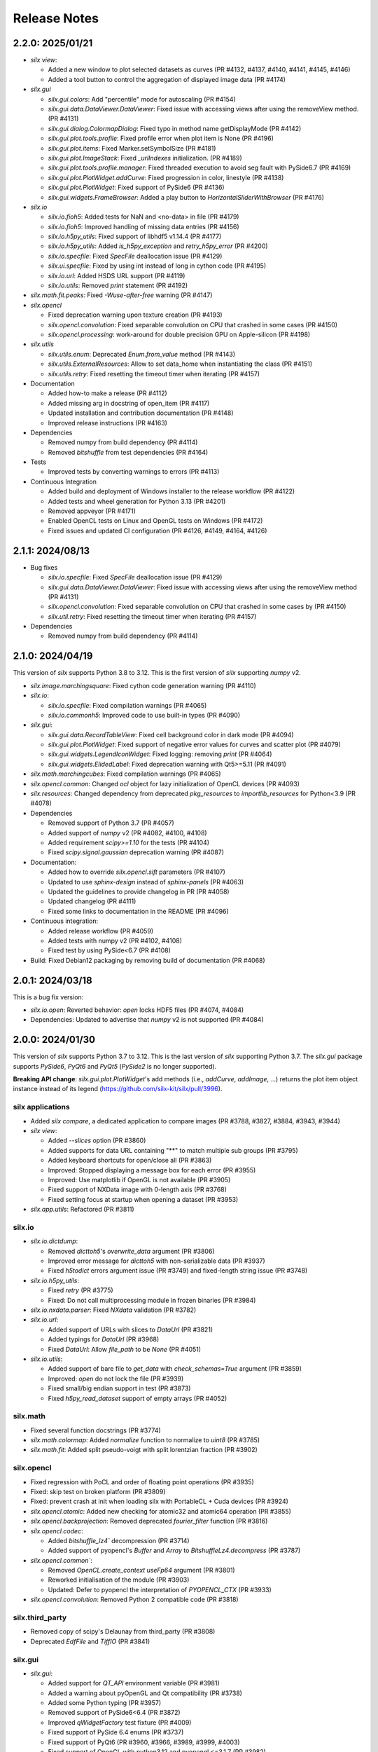 Release Notes
=============

2.2.0: 2025/01/21
-----------------

* `silx view`:

  * Added a new window to plot selected datasets as curves (PR #4132, #4137, #4140, #4141, #4145, #4146)
  * Added a tool button to control the aggregation of displayed image data (PR #4174)

* `silx.gui`

  * `silx.gui.colors`: Add "percentile" mode for autoscaling (PR #4154)
  * `silx.gui.data.DataViewer.DataViewer`: Fixed issue with accessing views after using the removeView method. (PR #4131)
  * `silx.gui.dialog.ColormapDialog`: Fixed typo in method name getDisplayMode (PR #4142)
  * `silx.gui.plot.tools.profile`: Fixed profile error when plot item is None (PR #4196)
  * `silx.gui.plot.items`: Fixed Marker.setSymbolSize (PR #4181)
  * `silx.gui.plot.ImageStack`: Fixed `_urlIndexes` initialization.  (PR #4189)
  * `silx.gui.plot.tools.profile.manager`: Fixed threaded execution to avoid seg fault with PySide6.7 (PR #4169)
  * `silx.gui.plot.PlotWidget.addCurve`: Fixed progression in color, linestyle (PR #4138)
  * `silx.gui.plot.PlotWidget`: Fixed support of PySide6 (PR #4136)
  * `silx.gui.widgets.FrameBrowser`: Added a play button to `HorizontalSliderWithBrowser` (PR #4176)

* `silx.io`

  * `silx.io.fioh5`: Added tests for NaN and <no-data> in file (PR #4179)
  * `silx.io.fioh5`: Improved handling of missing data entries (PR #4156)
  * `silx.io.h5py_utils`: Fixed support of libhdf5 v1.14.4 (PR #4177)
  * `silx.io.h5py_utils`: Added `is_h5py_exception` and `retry_h5py_error` (PR #4200)
  * `silx.io.specfile`: Fixed `SpecFile` deallocation issue (PR #4129)
  * `silx.ui.specfile`: Fixed by using int instead of long in cython code (PR #4195)
  * `silx.io.url`: Added HSDS URL support (PR #4119)
  * `silx.io.utils`: Removed `print` statement (PR #4192)

* `silx.math.fit.peaks`: Fixed `-Wuse-after-free` warning (PR #4147)

* `silx.opencl`

  * Fixed deprecation warning upon texture creation (PR #4193)
  * `silx.opencl.convolution`: Fixed separable convolution on CPU that crashed in some cases (PR #4150)
  * `silx.opencl.processing`: work-around for double precision GPU on Apple-silicon  (PR #4198)

* `silx.utils`

  * `silx.utils.enum`: Deprecated `Enum.from_value` method (PR #4143)
  * `silx.utils.ExternalResources`: Allow to set data_home when instantiating the class (PR #4151)
  * `silx.utils.retry`: Fixed resetting the timeout timer when iterating (PR #4157)

* Documentation

  * Added how-to make a release (PR #4112)
  * Added missing arg in docstring of open_item (PR #4117)
  * Updated installation and contribution documentation (PR #4148)
  * Improved release instructions (PR #4163)

* Dependencies

  * Removed numpy from build dependency (PR #4114)
  * Removed `bitshuffle` from test dependencies (PR #4164)

* Tests

  * Improved tests by converting warnings to errors (PR #4113)

* Continuous Integration

  * Added build and deployment of Windows installer to the release workflow (PR #4122)
  * Added tests and wheel generation for Python 3.13 (PR #4201)
  * Removed appveyor (PR #4171)
  * Enabled OpenCL tests on Linux and OpenGL tests on Windows (PR #4172)
  * Fixed issues and updated CI configuration (PR #4126, #4149, #4164, #4126)

2.1.1: 2024/08/13
-----------------

* Bug fixes

  * `silx.io.specfile`: Fixed `SpecFile` deallocation issue (PR #4129)
  * `silx.gui.data.DataViewer.DataViewer`: Fixed issue with accessing views after using the removeView method (PR #4131)
  * `silx.opencl.convolution`: Fixed separable convolution on CPU that crashed in some cases by (PR #4150)
  * `silx.util.retry`: Fixed resetting the timeout timer when iterating (PR #4157)

* Dependencies

  * Removed numpy from build dependency (PR #4114)

2.1.0: 2024/04/19
-----------------

This version of `silx` supports Python 3.8 to 3.12.
This is the first version of `silx` supporting `numpy` v2.

* `silx.image.marchingsquare`: Fixed cython code generation warning (PR #4110)
* `silx.io`:

  * `silx.io.specfile`: Fixed compilation warnings (PR #4065)
  * `silx.io.commonh5`: Improved code to use built-in types (PR #4090)

* `silx.gui`:

  * `silx.gui.data.RecordTableView`: Fixed cell background color in dark mode (PR #4094)
  * `silx.gui.plot.PlotWidget`: Fixed support of negative error values for curves and scatter plot (PR #4079)
  * `silx.gui.widgets.LegendIconWidget`: Fixed logging: removing `print` (PR #4064)
  * `silx.gui.widgets.ElidedLabel`: Fixed deprecation warning with Qt5>=5.11 (PR #4091)

* `silx.math.marchingcubes`: Fixed compilation warnings (PR #4065)
* `silx.opencl.common`: Changed `ocl` object for lazy initialization of OpenCL devices (PR #4093)
* `silx.resources`: Changed dependency from deprecated `pkg_resources` to `importlib_resources` for Python<3.9 (PR #4078)

* Dependencies

  * Removed support of Python 3.7 (PR #4057)
  * Added support of `numpy` v2 (PR #4082, #4100, #4108)
  * Added requirement `scipy>=1.10` for the tests (PR #4104)
  * Fixed `scipy.signal.gaussian` deprecation warning (PR #4087)

* Documentation:

  * Added how to override `silx.opencl.sift` parameters (PR #4107)
  * Updated to use `sphinx-design` instead of `sphinx-panels` (PR #4063)
  * Updated the guidelines to provide changelog in PR (PR #4058)
  * Updated changelog (PR #4111)
  * Fixed some links to documentation in the README (PR #4096)

* Continuous integration:

  * Added release workflow (PR #4059)
  * Added tests with numpy v2 (PR #4102, #4108)
  * Fixed test by using PySide<6.7 (PR #4108)

* Build: Fixed Debian12 packaging by removing build of documentation (PR #4068)

2.0.1: 2024/03/18
-----------------

This is a bug fix version:

* `silx.io.open`: Reverted behavior: `open` locks HDF5 files (PR #4074, #4084)
* Dependencies: Updated to advertise that `numpy` v2 is not supported (PR #4084)

2.0.0: 2024/01/30
-----------------

This version of `silx` supports Python 3.7 to 3.12.
This is the last version of `silx` supporting Python 3.7.
The `silx.gui` package supports `PySide6`, `PyQt6` and `PyQt5` (`PySide2` is no longer supported).

**Breaking API change**: `silx.gui.plot.PlotWidget`'s add methods (i.e., `addCurve`, `addImage`, ...) returns the plot item object instance instead of its legend (https://github.com/silx-kit/silx/pull/3996).

silx applications
.................

* Added `silx compare`, a dedicated application to compare images (PR #3788, #3827, #3884, #3943, #3944)
* `silx view`:

  * Added `--slices` option (PR #3860)
  * Added supports for data URL containing "**" to match multiple sub groups (PR #3795)
  * Added keyboard shortcuts for open/close all (PR #3863)
  * Improved: Stopped displaying a message box for each error (PR #3955)
  * Improved: Use matplotlib if OpenGL is not available (PR #3905)
  * Fixed support of NXData image with 0-length axis (PR #3768)
  * Fixed setting focus at startup when opening a dataset (PR #3953)

* `silx.app.utils`: Refactored (PR #3811)

silx.io
.......

* `silx.io.dictdump`:

  * Removed `dicttoh5`'s `overwrite_data` argument (PR #3806)
  * Improved error message for `dicttoh5` with non-serializable data (PR #3937)
  * Fixed `h5todict` errors argument issue (PR #3749) and fixed-length string issue (PR #3748)

* `silx.io.h5py_utils`:

  * Fixed `retry` (PR #3775)
  * Fixed: Do not call multiprocessing module in frozen binaries (PR #3984)

* `silx.io.nxdata.parser`: Fixed `NXdata` validation (PR #3782)

* `silx.io.url`:

  * Added support of URLs with slices to `DataUrl` (PR #3821)
  * Added typings for `DataUrl` (PR #3968)
  * Fixed `DataUrl`: Allow `file_path` to be `None` (PR #4051)

* `silx.io.utils`:

  * Added support of bare file to `get_data` with `check_schemas=True` argument (PR #3859)
  * Improved: `open` do not lock the file (PR #3939)
  * Fixed small/big endian support in test (PR #3873)
  * Fixed `h5py_read_dataset` support of empty arrays (PR #4052)

silx.math
.........

* Fixed several function docstrings (PR #3774)
* `silx.math.colormap`: Added `normalize` function to normalize to `uint8` (PR #3785)
* `silx.math.fit`: Added split pseudo-voigt with split lorentzian fraction (PR #3902)

silx.opencl
...........

* Fixed regression with PoCL and order of floating point operations (PR #3935)
* Fixed: skip test on broken platform (PR #3809)
* Fixed: prevent crash at init when loading silx with PortableCL + Cuda devices (PR #3924)
* `silx.opencl.atomic`: Added new checking for atomic32 and atomic64 operation (PR #3855)
* `silx.opencl.backprojection`: Removed deprecated `fourier_filter` function (PR #3816)
* `silx.opencl.codec`:

  * Added `bitshuffle_lz4`` decompression (PR #3714)
  * Added support of pyopencl's `Buffer` and `Array` to `BitshuffleLz4.decompress` (PR #3787)

* `silx.opencl.common``:

  * Removed `OpenCL.create_context` `useFp64` argument (PR #3801)
  * Reworked initialisation of the module (PR #3903)
  * Updated: Defer to pyopencl the interpretation of `PYOPENCL_CTX` (PR #3933)

* `silx.opencl.convolution`: Removed Python 2 compatible code (PR #3818)

silx.third_party
................

* Removed copy of scipy's Delaunay from third_party (PR #3808)
* Deprecated `EdfFile` and `TiffIO` (PR #3841)

silx.gui
........

* `silx.gui`:

  * Added support for `QT_API` environment variable (PR #3981)
  * Added a warning about pyOpenGL and Qt compatibility (PR #3738)
  * Added some Python typing (PR #3957)
  * Removed support of  PySide6<6.4 (PR #3872)
  * Improved `qWidgetFactory` test fixture (PR #4009)
  * Fixed support of PySide 6.4 enums (PR #3737)
  * Fixed support of PyQt6 (PR #3960, #3966, #3989, #3999, #4003)
  * Fixed support of OpenGL with python3.12 and pyopengl <=3.1.7 (PR #3982)
  * Fixed OpenGL version parsing (PR #3733)

* `silx.gui.colors`:

  * Added indexed color names support to `rgba` (PR #3836, #3861)
  * Added typing (PR #3974)
  * `silx.gui.colors.rgba`: Changed from `AssertionError` to `ValueError` (PR #3864)
  * Improved: `Colormap.setVRange` raises an exception if the range is not finite (PR #3794)

* `silx.gui.constants`: Added: expose URI used to drag and drop `DataUrl` (PR #3796)

* `silx.gui.data`:

  * Fixed issue with hdf5 attributes string formatting (PR #3790)
  * `silx.gui.data.DataView`: Removed patch for pymca <v5.3.0 support (PR #3800)
  * `silx.gui.data.HDF5TableView`: Fixed virtual and external dataset information (PR #3717)
  * `silx.gui.data.RecordTableView`: Fixed issue with datasets with many rows failing to load due to incorrect variable type (PR #3926)

* `silx.gui.dialog`:

  * `silx.gui.dialog.ColormapDialog`:

    * Added `DisplayMode` to API by renaming `_DataInPlotMode` (PR #3964)
    * Fixed layout (PR #3792)
    * Fixed state when updating `Item` (PR #3833)
    * Fixed robustness of tools with item inheriting from `ImageBase` (PR #3858)

* `silx.gui.hdf5`:

  * Added `NXnote` to the list of describable classes (PR #3832)
  * Added tests for `H5Node` soft link to an external link issue (PR #3220)

* `silx.gui.qt`:

  * Updated PySide6 `loadUi` function (PR #3783)
  * Fixed Python>3.9 support (PR #3779)

* `silx.gui.plot`:

  * `silx.gui.plot.actions`: Added typings for `PlotAction` (PR #3941)
  * `silx.gui.plot.items`:

    * Added `Marker` item font configuration (PR #3956)
    * Added background color for markers and removed automatic background color (PR #4012)
    * Added `get|setLineGapColor` methods to `Curve` and `Histogram` (PR #3973)
    * Renamed `Shape.get|setLineBgColor` to `get|setLineGapColor` (PR #4001)
    * Deprecated `Curve` and `Image` sequence-like access (PR #3803)
    * Improved handling of data ndim and shape for image items (PR #3976)
    * Fixed: Removed `ImageDataAggregated` all-NaN warning (PR #3786)
    * Fixed `Shape` display with dashes and a background color (PR #3906)
    * `silx.gui.plot.items.roi`:

      * Added `RegionOfInterest`'s `getText` and `setText` methods (PR #3847)
      * Added `populateContextMenu` method to ROIs (PR #3891)
      * Added `ArcROI.getPositionRole` method (PR #3894)
      * Added ROIs base classes to documentation (PR #3839)
      * Removed deprecated methods `RegionOfInterest.get|setLabel` (PR #3810)
      * Improved `ArcROI``: Hide the handler instead of hidding the symbol (PR #3887)
      * Improved: highlighted RegionOfInterest takes priority for interactions (PR #3975)
      * Fixed ROI initialisation with parent (PR #4053)

  * `silx.gui.plot.ColorBar`: Fixed division by zero issue (PR #4013)
  * `silx.gui.plot.CompareImages`:

    * Added profile to compare image (PR #3845)
    * Improved consistency of autoscale (PR #3823)
    * Fixed the A-B visualization mode (PR #3856)

  * `silx.gui.plot.ImageStack`:

    * Added URL removal feature if the list is editable (PR #3913)
    * Fixed `ImageStack` handling of visible state (PR #3834)
    * Fixed issue (PR #4050)

  * `silx.gui.plot.ImageView`: Fixed histogram visibility (PR #3742)
  * `silx.gui.plot.PlotWidget`:

    * Breaking changes:

      * Changed `add*` methods return value to return the item instead of its legend (PR #3996)
      * Refactored management of items (PR #3986, #3988)

    * Added `margins` argument to `PlotWidget.setLimits` (PR #3828)
    * Added `Plotwidget.get|setDefaultColors` and updated default colors behavior (PR #3835)
    * Added `PlotWidget.sigBackendChanged` (PR #3890)
    * Added per-axis zoom (PR #3842, #3843)
    * Added support for 'other' kind of plot items (PR #3908)
    * Added support of matplotlib tight layout as an experimental feature (PR #3865)
    * Added support of line style defined as `(offset, (dash pattern))` (PR #4020)
    * Added support for indexed color names support (PR #3836)
    * Added sample script to check and compare backend features (PR #4031)
    * Changed curve default colors to matchthe one from matplotlib >=2.0 (PR #3853)
    * Changed curve highlighting to use by default a linewidth of 2 (PR #3854)
    * Changed plot axes tick labels behavior to use offsets (PR #4007)
    * Changed: use the default font from mpl (PR #4025)
    * Changed font management (PR #4047)
    * Improved rendering for OpenGL backend (PR #4002, #4015, #4023, #4034, #4038)
    * Fixed documentation (PR #3773)
    * Fixed mouse cursor update (PR #3904)
    * Fixed: do not reset zoom when changing axes scales (PR #3862, #3869)
    * Fixed: use `PlotWidget.get|setActiveScatter` instead of private method (PR #3987)
    * Fixed tick display of time series (PR #4000)
    * Fixed matplotlib marker without background (PR #4028)

  * `silx.gui.plot.PlotWindow`: Fixed display of zoom in/out actions (PR #3837)
  * `silx.gui.plot.RulerToolButton`: Added interactive plot measurement tool (PR #3959, #4005)
  * `silx.gui.plot.StackView`: Removed `setColormap` `autoscale` argument (PR #3805)

  * `silx.gui.plot.tools`:

    * `silx.gui.plot.tools.PositionInfo`: Fixed support of dark theme (PR #3965)
    * `silx.gui.plot.tools.profile`: Fixed concurrency issue with RGB profiles (PR #3846)
    * `silx.gui.plot.tools.roi.RegionOfInterestManager`:

      * Changed interaction mode for ROI creation (PR #3978)
      * Fixed display glitch (PR #3954)

* `silx.gui.plot3d`:

  * Updated font management (PR #4047)
  * Fixed deprecation warning (PR #4046)
  * `silx.gui.plot3d.ParamTreeView`:

    * Added typing and code cleanup (PR #3972)
    * Fixed Qt6 support (PR #3971)

* `silx.gui.utils.image`: Added support of `QImage.Format_Grayscale8` to `convertQImageToArray` (PR #3958)

* `silx.gui.widgets`:

  * `silx.gui.widgets.FloatEdit`:

    * Added `widgetResizable` feature (PR #4006)
    * Added typing and code cleanup (PR #3972)

  * `silx.gui.widgets.StackedProgressBar`: Added widget displaying more complex information progress information (PR #4008)
  * `silx.gui.plot.widgets.UrlList`: Added `UrlList` widget (PR #3913)
  * `silx.gui.widget.UrlSelectionTable`:

    * Improved look&feel and enabled drag&drop from `silx view` (PR #3797)
    * Updated: Split the URL column in 3 columns (PR #3822)
    * Fixed exception with interaction, renamed `get|setSelection` to `get|setUrlSelection` (PR #3791)

  * `silx.gui.widgets.WaiterOverlay`: Added a widget to display processing wheel on top of another widget (PR #3876)

* `silx.utils`:

  * `silx.utils.launcher`: Improved error message (PR #3793)
  * `silx.utils.retry`: Fixed: Lazy-loading of multiprocessing module (PR #3979)

Miscellaneous
.............

* Dependencies:

  * Removed support of Python 3.6 (PR #3712), `PySide2` (PR #3784) and `fabio` <0.9 (PR #3829)
  * Replaced `setuptools`'s `pkg_resources` with `packaging` as runtime dependency (PR #3910)
  * Fixed support of `pint` >= 0.20 (PR #3725), `cython` (PR #3770, #4033) and `PyInstaller` v6 (PR #4041)
  * Fixed deprecation warnings from `numpy`, `scipy`, `matplotlib` and `h5py` (PR #3741, #3777, #4045, #3980)

* Clean-up:

  * Removed features deprecated since <1.0.0 (PR #3798, #3799, #3802, #3804)
  * Removed remaining Python2 support (PR #3815, #3840, #3952)
  * Removed unused imports (PR #3814)
  * Replaced `OrderedDict` by `dict` (PR #3830)
  * Updated: Using `black` to format the code (PR #3991)
  * Fixed typo: 4 `"` quotes instead of 3. (PR #3838)

* Build:

  * Removed `setup.py` commands and options (PR #3831)
  * Removed constraint on `setuptools` version (PR #3909)
  * Updated build dependencies (PR #4035)
  * Fixed Windows fat binary filename and links (PR #4048)
  * Bump to 2.0.dev (PR #4014)

* Debian packaging:

  * Removed Debian 10 and 11 packaging (PR #4017)
  * Added Debian 12 packaging (PR #3812)
  * Added `pytest-mock` to Debian build dependencies (PR #3740)
  * Updated `build-deb.sh` (PR #4022, #3772) and `rules` (PR #3732)

* Updated documentation (PR #3765, #3899, #3970, #3994, #4037, #4036, #4039, #4042, #4055)
* Updated continuous integration (PR #3727, #3967, #3983)
* Fixed tests (PR #3722, #3723, #4043, #4044)

1.1.2: 2022/12/16
-----------------

This is a bug fix version:

* `silx.gui`:

  * Fixed support of `PySide` 6.4 enums (PR #3737, #3738)
  * Fixed OpenGL version parsing (PR #3733, #3738)

  * `silx.gui.plot`:

    * Fixed issue when `PlotWidget` has a size of 0 (PR #3736, #3738)
    * Fixed reset of interaction when closing mask tool (PR #3735, #3738)

* Miscellaneous: Updated Debian packaging (PR #3732, #3738)

1.1.1: 2022/11/30
-----------------

This is a bug fix version:

* Fixed support of `pint` >= 0.20 (PR #3725, #3728)
* Fixed continuous integration (PR #3727, #3728)
* Updated changelog (PR #3729)

1.1.0: 2022/10/27
-----------------

This is the last version of `silx` supporting Python 3.6 and `PySide2`.
Next version will require Python >= 3.7

This is the first version of `silx` supporting `PyQt6` (for `Qt6`).
Please note that `PyQt6` >= v6.3.0 is required.

* `silx view`:

  * Improved wildcard support in filename and data path (PR #3663)
  * Enabled plot grid by default for curve plots (PR #3667)
  * Fixed refresh for content opened as `file.h5::/path` (PR #3665)

* `silx.gui`:

  * Added support of `PyQt6` >= 6.3.0 (PR #3655)
  * Fixed `matplotlib`>=3.6.0 and `PySide6` support (PR #3639)
  * Fixed `PySide6` >=6.2.2 support (PR #3581)
  * Fixed Python 3.10 with `PyQt5` support (PR #3591)
  * Fixed crashes on exit when deriving `QApplication` (PR #3588)
  * Deprecated `PySide2` support (PR #3648)
  * Fixed: raise exception early when using a version of `PyQt5` incompatible with Python 3.10 (PR #3694)

  * `silx.gui.data`:

    * Updated: Do not keep aspect ratio in `NXdata` image views when axes `@units` are different (PR #3660)
    * `silx.gui.data.ArrayTableWidget`: Updated to edit without clearing previous data (PR #3686)
    * `silx.gui.data.DataViewer`: Added `selectionChanged` signal (PR #3646)
    * `silx.gui.data.Hdf5TableView`: Fixed for virtual datasets in the same file (PR #3572)

  * `silx.gui.dialog.ColormapDialog`: Updated layout and presentation of the features (PR #3671, #3609)

  * `silx.gui.hdf5`: Fixed issue with unsupported hdf5 entity (e.g. datatype) (PR #3643)

  * `silx.gui.plot`:

    * `silx.gui.plot.items`:

      * Added `BandROI` item (PR #3680, #3702, #3707)
      * Updated to take errorbars into account for item bounds (PR #3647)
      * Fixed `ArcROI` display (PR #3617)
      * Fixed error logs for scatter triangle visualisation with aligned points (PR #3644)

    * `silx.gui.plot.MaskToolsWidget`: Changed mask load/save default directory (PR #3704)

    * `silx.gui.plot.PlotWidget`:

      * Fixed time axis with values outside of supported range ]0, 10000[ years (PR 3597)
      * Fixed matplotlib backend replot failure under specific conditions (PR #3590)

      * `silx.gui.PlotWidget`'s OpenGL backend:

        * Added support of LaTex-like math syntax to text display (PR #3600)
        * Updated text label background to be less transparent (PR #3593)
        * Fixed dashed curve rendering (PR #3596)
        * Fixed image rendering of arcsinh colormap for uint8 and uint16 data (PR #3604)
        * Fixed rendering on some GPU (PR #3695)
        * Fixed empty text support (PR #3701)
	* Fixed: Avoid rendering when OpenGL version/extension check fails (PR #3707)

    * `silx.gui.plot.PlotWindow`: Fixed management of DockWidgets when showing/hiding the `PlotWindow` (PR #3631)
    * `silx.gui.plot.PositionInfo`: Improved picking (PR #3640)
    * `silx.gui.plot.StackView`: Updated toolbar implementation (PR #3697)

    * `silx.gui.plot.stats`: Fixed warnings when all data is outside the selected stats region (PR #3659)
    * `silx.gui.plot.tools`:

      * Added snapping to profile curve (PR #3640)
      * Fixed handling of `disconnect` exception (PR #3692)
      * Fixed label formatting for 2D profile tool (PR #3698)
      * Fixed computation of the slice profile (PR #3708)

  * `silx.gui.utils.glutils.isOpenGLAvailable`: Added possibility to check `AA_ShareOpenGLContexts` (PR #3688)
  * `silx.gui.widgets.ElidedLabel`: Fixed API inherited from `QLabel` (PR #3650, #3707)

* `silx.io`:

  * `silx.io.dictdump`:

    * Added "info" logs when an entity is not copied to the output HDF5 file `dicttoh5` (PR #3664)
    * Added support of `pint` in `dicttoh5` and `dicttonx` (PR #3683)

  * `silx.io.nxdata`:

    * Updated `get_default` to be more permissive and follow `@default` recursively (PR #3662)
    * Updated error dataset retrieval (PR #3657, #3672)

  * `silx.io.specfile`:

    * Fixed buffer overflow for too long motor or label (PR #3622)
    * Fixed missing data if there is a trailing space in the mca array (PR #3612)

  * `silx.io.utils.retry`: Added retry for generator functions (PR #3679)

* `silx.math`:

  * `silx.math.histogram`:

    * Added support of `uint16` weights for LUT histogram (PR #3670)
    * Fixed `Histogramnd` computation on arrays with more than 2**31-1 samples (PR #3599)

  * `silx.math.fft`:

    * Added `export_wisdom()` and `import_wisdom()` (PR #3623)
    * Fixed normalization modes, notably account for regression in `pyfftw` normalization (PR #3625)
    * Fixed avoid creating OpenCL/Cuda contexts when not needed (PR #3587)

  * `silx.math.fit`: Updated documentation (PR #3582)

* `silx.opencl`: Updated OpenCL profiling, fixed memory leak (PR #3690)

* `silx.utils.ExternalResources`: Stored downloaded data checksum (PR #3580)

* Miscellaneous:

  * Added `SILX_INSTALL_REQUIRES_STRIP` build configuration environment variable (PR #3602)
  * Added optional use of `sphinx_autodoc_typehints` to generate the documentation (PR #3668)
  * Updated build and development tools to remove dependency to `distutils` and `numpy.distutils` (PR #3583, #3585, #3613, #3649, #3651, #3653, #3658, #3661, #3678)
  * Updated Windows installer (PR #3642)
  * Updated documentation (PR #3699, #3709)
  * Updated after 1.0.0 release (PR #3560, #3569)
  * Fixed tests and continuous integration (PR #3632, #3637, #3639, #3685)
  * Fixed Debian/Ubuntu packaging (PR #3693)
  * Cleaned-up Python 2 compatibility code (PR #3673)

1.0.0: 2021/12/06
-----------------

This is the first version of `silx` supporting `PySide6` (for `Qt6`) and using `pytest` to run the tests.

* `silx view`:

  * Added Windows installer generation (PR #3548)
  * Updated 'About' dialog (#3547, #3475)
  * Fixed: Keep curve legend selection with changing dimensions (PR #3529)
  * Fixed: Increase max number of opened file at start-up (PR #3545)

* `silx.gui`:

  * Added PySide6 support (PR #3486, #3528, #3479, #3542, #3549, #3478, #3481):
  * Removed support of PyQt4 / Pyside (PR #3423, #3424, #3480, #3482)
  * `silx.gui.colors`:

    * Fixed duplicated logs when colormap vmin/vmax are not valid (PR #3471)

  * `silx.gui.plot`:

    * `silx.gui.plot.actions`:

      * `silx.gui.plot.actions.fit`:

        * Updated behaviour of fitted item auto update (PR #3532)

      * `silx.gui.plot.actions.histogram`:

        * Enhanced: Allow user to change histogram nbins and range (PR #3514, #3514)
        * Updated `PixelIntensitiesHistoAction` to use `PlotWidget.selection` (PR #3408)
        * Fixed issue when the whole image is masked (PR #3544)
        * Fixed error on macOS 11 with 3D display in `silx view` (PR #3544)

      * `silx.gui.plot.CompareImages`:

        * Fixed `colormap`: avoid forcing vmin and vmax when not in 'HORIZONTAL_LINE' or 'VERTICAL_LINE' mode (PR #3510)
		
      * `silx.gui.plot.items`:
		
        * Added 'image_aggregated.ImageDataAggregated': item allowing to aggregate image data before display (PR #3503)
        * Fixed `ArcROI.setGeometry` (fix #3492)

      * `silx.gui.plot.ImageStack`:

        * Enhanced management of the `animation thread` (PR #3440, PR #3441)

      * `silx.gui.plot.ImageView`:

        * Added action to show/hide the side histogram (PR #3488)
        * Added 'resetzoom' parameter to 'ImageView.setImage' (PR #3488)
        * Added empty array support to 'ImageView.setImage' (PR #3530)
        * Added aggregation mode action (PR #3536)
        * Added support of RGB and RGBA images (PR #3487)
        * Updated 'imageview' example with a '--live' option (PR #3488)
        * Fixed profile window, added `setProfileWindowBehavior` method (PR #3457)
        * Fixed issue with profile window size (PR #3455)

      * `silx.gui.plot.PlotWidget`:

        * Fixed update of `Scatter` item binned statistics visualization (PR #3452)
        * Fixed OpenGL backend memory leak (PR #3453)
        * Enhanced: Optimized scatter when rendered as regular grid with the OpenGL backend (PR #3447)
        * Enhanced axis limits management by the OpenGL backend (PR #3504)
        * Enhanced control of repaint (PR #3449)
	* Enhanced text label background rendering with OpenGL backend (PR #3565)

      * `silx.gui.plot.PlotWindow`:

        * Fixed returned action from 'getKeepDataAspectRatioAction' (PR #3500)

    * `silx.gui.plot3d`:

      * Fixed picking on highdpi screen (PR #3550)
      * Fixed issue in parameter tree (PR #3550)

* `silx.io`:

  * Added read support for FIO files (PR #3539) thanks to tifuchs contribution
  * `silx.io.dictdump`:

    * Fixed missing conversion of the key (PR #3505) thanks to rnwatanabe contribution
    * Extract update modes list to a constant global variable (PR #3460) thanks to jpcbertoldo
	
  * `silx.io.convert`:
	
    * Enhanced `write_to_h5`: `infile` parameter can now also be a HDF5 file as input (PR #3511)
	
  * `silx.io.h5py_utils`:

    * Added support of `locking` argument from the h5py.File when possible (PR #3554)
    * Added log a critical message for unsupported versions of libhdf5 (PR #3533)

  * `silx.io.spech5`:
	
    * Enhanced: Improve robustness (PR #3507, #3463)
	
  * `silx.io.url`:

    * Fixed `is_absolute` in the case the `file_path()` returns None (PR #3437)

  * `silx.io.utils`:

    * Added 'silx.io.utils.visitall': provides a visitor of all items including links that works for both `commonh5` and `h5py` (PR #3511)

* `silx.math`:

  * `silx.math.colormap`:

    * Added `apply_colormap` function (PR #3525)
    * Enhanced `cmap` error messages (PR #3522)

* `silx.opencl`:

  * Added description of compute capabilities for Ampere generation GPU from Nvidia (PR #3535)
  * Added doubleword OpenCL library (PR #3466, PR #3472)

* Miscellaneous:

  * Enhanced: Setup the project to use `pytest` (PR #3431, #3516, #3526)
  * Enhanced: Minor test clean up (PR #3515, #3508)
  * Updated project structure: move `silx` sources in `src/silx` (PR #3412)
  * Fixed 'run_test.py --qt-binding' option (PR #3527)
  * Fixed support of numpy 1.21rc1 (PR ##3476)
  * Removed `six` dependency (PR #3483)


0.15.2: 2021/06/21
------------------

Minor release:

* `silx.io`:

  * `silx.io.spech5`: Enhanced robustness for missing positioner values (PR #3477)
  * `silx.io.url`: Fixed `DataUrl.is_absolute` (PR #3467)

* `silx.gui`:

  * Fixed naming of some loggers (PR #3477)
  * Fixed assert on `ImageStack` when length of urls > 0 (PR #3491)
  * `silx.gui.plot`: Fixed `ArcROI.setGeometry` (PR #3493)

* `silx.opencl`: Expose the double-word library and include it in tests (PR #3466)
* Misc: Fixed support of `numpy` 1.21rc1 (PR #3477)

0.15.1: 2021/05/17
------------------

Minor release:

* silx.gui.plot.PlotWidget: Fixed `PlotWidget` OpenGL backend memory leak (PR #3448)
* silx.gui.plot.ImageView:

  * Fixed profile window default behavior (PR #3458)
  * Added `setProfileWindowBehavior` method (PR #3458)

0.15.0: 2021/03/18
------------------

Main new features are the `silx.io.h5py_utils` module which provides `h5py` concurrency helpers and image mask support by `silx.gui.plot.PlotWidget`'s tools.

* `silx view`:

  * Fixed zoom reseting when scrolling a NXdata 3D stack (PR #3351)
  * Fixed support of very large 1D datasets in "Raw" table view (PR #3418)

* `silx.io`:

  * Added `h5py_utils` helper module for concurrent HDF5 reading and writing without SWMR (PR #3368, #3426)
  * Enhanced `dictdump` module functions regarding overwriting existing files (PR #3376)

* `silx.gui`:

  * Added scale to visible or selected area buttons options to `silx.gui.dialog.ColormapDialog` (PR #3365)
  * Fixed and enhanced`silx.gui.utils.glutils.isOpenGLAvailable` (PR #3356, #3385)
  * Fixed `silx.gui.widgets.FlowLayout` (PR #3389)
  * Enhanced `silx.gui.data.ArrayTableWidget`: Added support of array clipping if data is too large (PR #3419)

  * `silx.gui.plot`:

    * Added mask support to Image items and use it in plot tools (histogram, profile, colormap) (PR #3369, #3381)
    * Added `ImageStack` methods to configure automatic reset zoom (PR #3373)
    * Added some statistic indicators in `PixelIntensitiesHistoAction` action (PR #3391)
    * Enhanced `silx.gui.plot.ImageView` integration of ROI profiles in side plots (PR #3380)
    * Enhanced `PositionInfo`: snapping to histogram (PR #3405) and information labels layout (PR #3399)
    * Fixed `LegendSelector` blinking when updated (PR #3346)
    * Fixed profile tool issue when closing profile window after attaced PlotWidget (PR #3375)
    * Fixed histogram action (PR #3396)
    * Fixed support of histogram plot items in `stats` module (PR #3398, #3407)
    * Fixed `ColorBar` when deleting attached PlotWidget (PR #3403)

    * `silx.gui.plot.PlotWidget`:

      * Added `getValueData` method to image items (PR #3378)
      * Added `discardItem` method (PR #3400)
      * Added unified `selection()` handler compatible with active item management (PR #3401)
      * Fixed `addCurve` documentation (PR #3371)
      * Fixed complex image first displayed mode (PR #3364)
      * Fixed curve and scatter items support of complex data input (PR #3384)
      * Fixed histogram picking (PR #3405)
      * Fixed rendering (PR #3416)

  * `silx.gui.plot3d`:

    * Added `HeightMapData` and `HeightMapRGBA` items (PR #3386, #3397)
    * Fixed support for RGB colored points in internal scene graph (PR #3374)
    * Fixed `ImageRgba` alpha channel display (PR #3414)

* `silx.image`:

  * Added mask support to `bilinear` interpolator (PR #3286)

* `silx.opencl`:

  * Added print statics of OpenCL kernel execution time (PR #3395)

* Miscellaneous:

  * Removed debian 9 packaging (PR #3383)
  * Enhanced test functions: `silx.test.run_tests` (PR #3331), `silx.utils.testutils.TestLogging` (PR #3393)
  * Continuous integration: Added github actions and removed travis-ci (PR #3353, #3359), fixed (PR #3361, #3366)
  * Updated documentation (PR #3383, #3387, #3409, #3416, #3427)
  * Fixed debian packaging (PR #3362)
  * Fixed `silx test` application on Windows (PR #3411)

0.14.1: 2021/04/30
------------------

This is a bug-fix version of silx.

* silx.gui.plot: Fixed `PlotWidget` OpenGL backend memory leak (PR #3445)
* silx.gui.utils.glutils: Fixed `isOpenGLAvailable` (PR #3356)

0.14.0: 2020/12/11
------------------

This is the first version of `silx` supporting `h5py` >= v3.0.

This is the last version of `silx` officially supporting Python 3.5.

* `silx.gui`:

  * Added support for HDF5 external data (virtual and raw) (PR #3222)
  * Added lazy update handling of OpenGL textures (PR #3205)
  * Deprecated `silx.gui.plot.matplotlib` module (use `silx.gui.utils.matplotlib` instead) (PR #3158)
  * Improved memory allocation by using already defined `fontMetrics` instread of creating a new one (PR #3239)
  * Make `TextFormatter` compatible with `h5py`>=3 (PR #3253)
  * Fixed `matplotlib` 3.3.0rc1 deprecation warnings (PR #3145)

  * `silx.gui.colors.Colormap`:

    * Added `Colormap.get|setNaNColor` to change color used for NaN, fix different NaN displays for matplotlib/openGL backends (PR #3143)
    * Refactored PlotWidget OpenGL backend to enable extensions (PR #3147)
    * Fixed use of `QThreadPool.tryTake` to be Qt5.7 compliant (PR #3250)

  * `silx.gui.plot`:

    * Added the feature to compute statistics inside a specific region of interest (PR #3056)
    * Added an action to switch on/off OpenGL rendering on a plot (PR #3261)
    * Added test for ROI interaction mode (PR #3283)
    * Added saving of error bars when saving a plot (PR #3199)
    * Added `ImageStack.clear` (PR #3167)
    * Improved image profile tool to support `PlotWidget` item extension (PR #3150)
    * Improved `Stackview`: replaced `setColormap` `autoscale` argument by `scaleColormapRangeToStack` method (PR #3279)
    * Updated `3 stddev` autoscale algorithm, clamp it with the minmax data in order to improve the contrast (PR #3284)
    * Updated ROI module: splitted into 3 modules base/common/arc_roi (PR #3283)
    * Fixed `ColormapDialog` custom range input (PR #3153)
    * Fixed issue when changing ROI mode while a ROI is being created (PR #3186)
    * Fixed `RegionOfInterest` refresh when highlighted (PR #3197)
    * Fixed arc roi shape: make sure start and end points are part of the shape (PR #3257)
    * Fixed issue in `Colormap` `3 stdev` autoscale mode and avoided warnings (PR #3295)

    * Major improvements of `PlotWidget`:

      * Added `get|setAxesMargins` methods to control margin ratios around plot area (PR #3196)
      * Added `PlotWidget.[get|set]Backend` enabling switching backend (PR #3255)
      * Added multi interaction mode for ROIs (can be switched with a single click on an handle, or the context menu) (PR #3260)
      * Added polar interaction mode for arc ROI (PR #3260)
      * Added `PlotWidget.sigDefaultContextMenu` to allow to feed the default context menu (PR #3260)
      * Added context menu to the selected ROI to remove it (PR #3260)
      * Added pan interaction to ROI authoring (`select-draw`) interaction mode (PR #3291)
      * Added support of right axis label with OpenGL backend (PR #3293)
      * Added item visible bounds feature to PlotWidget items (PR #3223)
      * Added a `DataItem` base class for items having a "data extent" in the plot (PR #3212)
      * Added support for float16 texture in OpenGL backend (PR #3194)
      * Improved support of high-DPI screen in OpenGL backend (PR #3203)
      * Updated: Use points rather than pixels for marker size and line width with OpenGL backend (PR #3203)
      * Updated: Expose `PlotWidget` colors as Qt properties (PR #3269)
      * Fixed time serie axis for range < 2.5 microseconds (PR #3195)
      * Fixed initial size of OpenGL backend (PR #3209)
      * Fixed `PlotWidget` image items displayed below the grid by default (PR #3235)
      * Fixed OpenGL backend image display with sqrt colormap normalization (PR #3248)
      * Fixed support of shapes with multiple polygons in the OpenGL backend (PR #3259)
      * Fixes duplicated callback on ROIs (there was one for each ROI managed created on the plot) (PR #3260)
      * Fixed RegionOfInterest `contains` methods (PR #3336)

  * `silx.gui.colors.plot3d`:

    * Improved scene rendering (PR #3149)
    * Fixed handling of transparency of cut plane (PR #3204)

* `silx.image`:

  * Fixed slow `image.tomography.get_next_power()` (PR #3168)

* `silx.io`:

  * Added support for HDF5 link preservation in `dictdump` (PR #3224)
  * Added support for numpy arrays of `numbers` (PR #3251)
  * Make `h5todict` resilient to issues in the HDF5 file (PR #3162)

* `silx.math`:

  * Improved colormap performances for small datasets (PR #3282)

* `silx.opencl`:

  * Added textures availability check (PR #3273)
  * Added a warning when there is an issue in the Ocl destruction (PR #3280)
  * Fixed Sift test on modern GPU (PR #3262)

* Miscellaneous:

  * Added HDF5 strings: handle `h5py` 2.x and 3.x (PR #3240)
  * Fixed `cython` 3 compatibility and deprecation warning (PR #3164, #3189)


0.13.2: 2020/09/15
------------------

Minor release:

* silx view application: Prevent collapsing browsing panel, Added `-f` command line option (PR #3176)

* `silx.gui`:

  * `silx.gui.data`: Fixed `DataViews.titleForSelection` method (PR #3171).
  * `silx.gui.plot.items`: Added `DATA_BOUNDS` visualization parameter for `Scatter` item histogram bounds (PR #3180)
  * `silx.gui.plot.PlotWidget`: Fixed support of curves with infinite data (PR #3175)
  * `silx.gui.utils.glutils`: Fixed `isOpenGLAvailable` function (PR #3184)

* Documentation:

  * Update silx view command line options documentation (PR #3173)
  * Update version number and changelog (PR #3190)


0.13.1: 2020/07/22
------------------

Bug fix release:

* `silx.gui.plot.dialog`: Fixed `ColormapDialog` custom range input (PR #3155)
* Build: Fixed cython 3 compatibility (PR #3163).
* Documentation: Update version number and changelog (PR #3156)


0.13.0: 2020/06/23
------------------

This version drops the support of Python 2.7 and Python <= 3.4.

* silx view application:

  * Added support of compound data (PR #2948)
  * Added `Close All` menu (PR #2963)
  * Added default title to plots (PR #2979, #2999)
  * Added a button to enable/disable file content sorting (PR #3132)
  * Added support of a `SILX_style` HDF5 attribute to provide axes and colormap scale (PR #3092)
  * Improved `HDF5TableView` information table to make text selectable and ease copy (PR #2903)
  * Fixes (PR #2881, #2902, #3083)

* `silx.gui`:

  * `silx.gui.colors.Colormap`:

    * Added mean+/-3std autoscale mode (PR #2877, #2900)
    * Added sqrt, arcsinh and gamma correction colormap normalizations (PR #3010, #3054, #3057, #3066, #3070, #3133)
    * Limit number of threads used for computing the colormap (PR #3073)
    * Reordered colormaps (PR #3137)

  * `silx.gui.dialog.ColormapDialog`: Improved widget (PR #2874, #2915, #2924, #2954, #3136)
  * `silx.gui.plot`:

    * Major rework/extension of the regions of interest (ROI) (PR #3007, #3008, #3018, #3020, #3022, #3026, #3029, #3044, #3045, #3055, #3059, #3074, #3076, #3078, #3079, #3081, #3131)
    * Major rework/extension of the profile tools (PR #2933, #2980, #2988, #3004, #3011, #3037, #3048, #3058, #3084, #3088, #3095, #3097)
    * Added `silx.gui.plot.ImageStack` widget (PR #2480)
    * Added support of scatter in `PixelIntensitiesHistoAction` (PR #3089, #3107)
    * Added auto update of `FitAction` fitted data and range (PR #2960, #2961, #2969, #2981)
    * Improved mask tools (PR #2986)
    * Fixed `PlotWindow` (PR #2965) and `MaskToolsWidget` (PR #3125)

    * `silx.gui.plot.PlotWidget`:

      * Changed behaviour of `PlotWidget.addItem` and `PlotWidget.removeItem` to handle object items (previous behavior deprecated, not removed) and added `PlotWidget.addShape` method to add `Shape` items (PR #2873, #2904, #2919, #2925, #3120)
      * Added support of uint16 RGBA images (PR #2889)
      * Improved interaction (PR #2909, #3014, #3033)
      * Fixed `PlotWidget` (PR #2884, #2901, #2970, #3002)
      * Fixed and cleaned-up backends (PR #2887, #2910, #2913, #2957, #2964, #2984, #2991, #3023, #3064, #3135)

    * `silx.gui.plot.items`:

      * Added `sigDragStarted` and `sigDragFinished` signals to marker items and `sigEditingStarted` and `sigEditingFinished` signals to region of interest items (PR #2754)
      * Added `XAxisExtent` and `YAxisExtent` items in `silx.gui.plot.items` to control the plot data extent (PR #2932)
      * Added `ImageStack` item (PR #2994)
      * Added `Scatter` item histogram visualization mode (PR #2912, #2923)
      * Added `isDragged` method to marker items (PR #3000)
      * Improved performance of colormapped items by caching data min/max (PR #2876, #2886)
      * Improved `Scatter` item regular grid (PR #2918) and irregular grid (PR #3108) visualizations

  * `silx.gui.qt`:

    * Changed behavior of `QObject` multiple-inheritance (PR #3052)
    * Limit `silxGlobalThreadPool` function to use 4 threads maximum (PR #3072)

  * `silx.gui.utils.glutils`: Added `isOpenGLAvailable` to check the availability of OpenGL (PR #2878)
  * `silx.gui.widgets`:

    * Added `ElidedLabel` widget (PR #3110, #3111)
    * Fixed `LegendIconWidget` (PR #3112)

* `silx.io`:

  * Added support of signal dataset name-based errors to NXdata (PR #2976)
  * Added `dicttonx` function and support of HDF5 attibutes in `dicttoh5` function (PR #3013, #3017, #3031, #3093)
  * Fixed `url.DataUrl.path` (PR #2973)

* `silx.opencl`:

  * Fixed issue with Python 3.8 (PR #3036)
  * Disable textures for Nvidia Fermi GPUs for `convolution` (PR #3101)

* Miscellaneous:

  * Requires fabio >= 0.9 (PR #2937)
  * Fixed compatibility with h5py<v2.9 (PR #3024), cython 3 (PR #3034)
  * Avoid deprecation warnings (PR #3104) from Python 3.7 (PR #3012), Python 3.8 (PR #2891, #2934, #2989, #2993, #3127), h5py (PR #2854, #2893), matplotlib (PR #2890), fabio (PR #2930) and numpy (PR #3129)
  * Use `numpy.errstate` to ignore warnings rather than the `warnings` module (PR #2920)

* Build, documentation and tests:

  * Dropped Python2 support (PR #3119, #3140) and removed Python 2 tests and packaging (PR #2838, #2917)
  * Added debian 11/Ubuntu 20.04 packaging (PR #2875)
  * Improved test environment (PR #2870, #2949, #2995, #3009, #3061, #3086, #3087, #3122), documentation (PR #2872, #2894, #2937, #2987, #3042, #3053, #3068, #3091, #3103, #3115) and sample code (PR #2978, #3130, #3138)
  * Fixed Windows "fat binary" build (PR #2971)


0.12.0: 2020/01/09
------------------

Python 2.7 is no longer officially supported (even if tests pass and most of the library should work).

* silx view application:

  * Added: keep the same axes selection when changing dataset except for the stack view (PR #2701, #2780)
  * Added a Description column in the browsing tree to display NeXus title or name (PR #2804)
  * Added support of URL as filename (PR #2750)
  * Behavior changed: no longer lock HDF5 files by default, can be changed with `--hdf5-file-locking` option (PR #2861)

* `silx.gui`:

  * `silx.gui.plot`:

    * Added scatter plot regular and irregular grid visualization mode (PR #2810, #2815, #2820, #2824, #2831)
    * Added `baseline` argument to `PlotWidget` `addCurve` and `addHistogram` methods (PR #2715)
    * Added right axis support to `PlotWidget` marker items (PR #2744)
    * Added `BoundingRect` `PlotWidget` item (PR #2823)
    * Added more markers to `PlotWidget` items using symbols (PR #2792)
    * Improved and fixed `PlotWidget` and backends rendering and picking to guarantee rendering order of items (PR #2602, #2694, #2726, #2728, #2730, #2731, #2732, #2734, #2746, #2800, #2822, #2829, #2851, #2853)
    * Improved `RegionOfInterest`: Added `sigItemChanged` signal, renamed `get|setLabel` to `get|setName` (PR #2684, #2729, #2794, #2803, #2860)
    * Improved `StackView`: Allow to save dataset to HDF5 (PR #2813)

  * `silx.gui.plot3d`:

    * Added colormapped isosurface display to `ComplexField3D` (PR #2675)

  * Miscellaneous:

    * Added `cividis` colormap (PR #2763)
    * Added `silx.gui.widgets.ColormapNameComboBox` widget (PR #2814)
    * Added `silx.gui.widgets.LegendIconWidget` widget (PR #2783)
    * Added `silx.gui.utils.blockSignals` context manager (PR #2697, #2702)
    * Added `silx.gui.utils.qtutils.getQEventName` function (PR #2725)
    * Added `silx.gui.colors.asQColor` function (PR #2753)
    * Minor fixes (PR #2662, #2667, #2674, #2719, #2724, #2747, #2757, #2760, #2766, #2789, #2798, #2799, #2805, #2811, #2832, #2834, #2839, #2849, #2852, #2857, #2864, #2867)

* `silx.opencl`:

  * Added `silx.opencl.sparse.CSR` with support of different data types (PR #2671)
  * Improved support of different platforms like PoCL (PR #2669, #2698, #2806)
  * Moved non-OpenCL related utilities to `silx.opencl.utils` module (PR #2782)
  * Fixed `silx.opencl.sinofilter.SinoFilter` to avoid importing scikit-cuda (PR #2721)
  * Fixed kernel garbage collection (PR #2708)
  * Fixed `silx.opencl.convolution.Convolution` (PR #2781)

* `silx.math`/`silx.image`:

  * Added trilinear interpolator: `silx.math.interpolate.interp3d` (PR #2678)
  * Added `silx.image.utils.gaussian_kernel` function (PR #2782)
  * Improved `silx.image.shapes.Polygon` argument check (PR #2761)
  * Fixed and improved `silx.math.fft` with FFTW backend (PR #2751)
  * Fixed support of not finite data in fit manager (PR #2868)

* `silx.io`:

  * Added `asarray=True` argument to `silx.io.dictdump.h5todict` function (PR #2692, #2767)
  * Improved `silx.io.utils.DataUrl` (PR #2790)
  * Increased max number of motors in `specfile` (PR #2817)
  * Fixed data conversion when reading images with `fabio` (PR #2735)

* Build, documentation and tests:

  * Added `Cython` as a build dependency (PR #2795, #2807, #2808)
  * Added Debian 10 packaging (PR #2670, #2672, #2666, #2686, #2706)
  * Improved documentation (PR #2673, #2680, #2679, #2772, #2759, #2779, #2801, #2802, #2833, #2857, #2869)
  * Improved testing tools (PR #2704, #2796, #2818)
  * Improved `bootstrap.py` script (PR #2727, #2733)


0.11.0: 2019/07/03
------------------

 * Graphical user interface:

   * Plot:

     * Add sample code on how to update a plot3d widget from a thread
     * ScatterPlot: add the possibility to plot as a surface using Delaunay triangulation
     * ScatterView: add a tool button to change scatter visualization mode (ex. Solid)
     * (OpenGL backend) Fix memory leak when creating/deleting widgets in a loop


   * Plot3D:

     * Add an action to toggle plot3d's `PositionInfoWidget` picking.
     * Add a 3D complex field visualization: Complex3DField (also available from silx view)
     * Add a PositionInfoWidget and a tool button to toggle the picking mode to SceneWindow
     * Add the possibility to render the scene with linear fog.

   * `silx.gui.widgets`:

     * Fix ImageFileDialog selection for a cube with shape like `1,y,x`.

 * Miscellaneous:

    * Requires numpy version >= 1.12
    * HDF5 creator script
    * Support of Python 3.4 is dropped. Please upgrade to at least Python 3.5.
    * This is the last version to officially support Python 2.7.
    * The source code is Python 3.8 ready.
    * Improve PySide2 support. PyQt4 and PySide are deprecated.



0.10.0: 2019/02/19
------------------

 * Graphical user interface:

   * Plot:

    * Add support of foreground color
    * Fix plot background colors
    * Add tool to mask ellipse
    * StatsWidget:

     * Add support for plot3D widgets
     * Add a PyMca like widget

    * `Colormap`: Phase colormap is now editable
    * `ImageView`: Add ColorBarWidget
    * `PrintPreview`:

     * Add API to define 'comment' and 'title'
     * Fix resizing in PyQt5

    * Selection: Allow style definition
    * `ColormapDialog`: display 'values' plot in log if colormap uses log
    * Synchronize ColorBar with plot background colors
    * `CurvesROIWidget`: ROI is now an object.

   * Plot3D:

    * `SceneWidget`: add ColormapMesh item
    * Add compatibility with the StatsWidget to display statistic on 3D volumes.
    * Add `ScalarFieldView.get|setOuterScale`
    * Fix label update in param tree
    * Add `ColormapMesh` item to the `SceneWidget`

   * HDF5 tree:

    * Allow URI drop
    * Robustness of hdf5 tree with corrupted files

   * `silx.gui.widgets`:

    * Add URL selection table

 * Input/output:

   * Support compressed Fabio extensions
   * Add a function to create external dataset for .vol file

 * `silx view`:

    * Support 2D view for 3D NXData
    * Add a NXdata for complex images
    * Add a 3d scalar field view to the NXdata views zoo
    * Improve shortcuts, view loading
    * Improve silx view loading, shortcuts and sliders ergonomy
    * Support default attribute pointing to an NXdata at any group level

 * `silx convert`

    * Allow to use a filter id for compression

 * Math:

    * fft: multibackend fft

 * OpenCL:

    * Compute statistics on a numpy.ndarray
    * Backprojection:

     * Add sinogram filters (SinoFilter)
     * Input and/or output can be device arrays.

 * Miscellaneous:

    * End of PySide support (use PyQt5)
    * Last version supporting numpy 1.8.0. Next version will drop support for numpy < 1.12
    * Python 2.7 support will be dropped before end 2019. From version 0.11, a deprecation warning will be issued.
    * Remove some old deprecated methods/arguments
    * Set Cython language_level to 3


0.9.0: 2018/10/23
-----------------

 * Graphical user interface:

   * `silx.gui.widgets`:

     * Adds `RangeSlider` widget, a slider with 2 thumbs
     * Adds `CurveLegendsWidget` widget to display PlotWidget curve legends
       (as an alternative to `LegendSelector` widget)
     * Adds `FlowLayout` QWidget layout

   * Plot:

     * Adds `CompareImages` widget providing tools to compare 2 images
     * `ScatterView`: Adds alpha channel support
     * `MaskToolsWidget`: Adds load/save masks from/to HDF5 files

     * `PlotWidget`:

       * Adds `getItems` method, `sigItemAdded` and `sigItemAboutToBeRemoved` signals
       * Adds more options for active curve highlighting (see `get|setActiveCurveStyle` method)
       * Deprecates `get|setActiveCurveColor` methods
       * Adds `get|setActiveCurveSelectionMode` methods to change the behavior of active curve selection
       * Adds configurable line style and width to line markers
       * Fixes texture cache size in OpenGL backend

   * Plot3D:

     * Adds `SceneWidget.pickItems` method to retrieve the item and data at a given mouse position
     * Adds `PositionInfoWidget` widget to display data value at a given mouse position

   * `silx.gui.utils`:

     * Adds `image` module for QImage/numpy array conversion functions
     * Adds `testutils` helper module for writing Qt tests
       (previously available internally as `silx.gui.test.utils`)

   * Adds `silx.gui.qt.inspect` module to inspect Qt objects

 * Math:

   * Updates median filter with support for Not-a-Number and a 'constant' padding mode

 * `silx view`:

    * Fixes file synchronization
    * Adds a refresh button to synchronize file content

 * Dependencies:

   * Deprecates support of PySide Qt4 binding
     (We intend to drop official support of PySide in silx 0.10.0)
   * Deprecates support of PyQt4
   * Adds `h5py` and `fabio` as strong dependencies

 * Miscellaneous:

   * Adds `silx.examples` package to ship the example with the library

0.8.0: 2018/07/04
-----------------

 * Graphical user interface:

   * Plot:

     * Adds support of x-axis date/time ticks for time series display (see `silx.gui.plot.items.XAxis.setTickMode`)
     * Adds support of interactive authoring of regions of interest (see `silx.gui.plot.items.roi` and `silx.gui.plot.tools.roi`)
     * Adds `StatsWidget` widget for displaying statistics on data displayed in a `PlotWidget`
     * Adds `ScatterView` widget for displaying scatter plot with tools such as line profile and mask
     * Overcomes the limitation to float32 precision with the OpenGL backend
     * Splits plot toolbar is several reusable thematic toolbars

   * Plot3D: Adds `SceneWidget` items to display many cubes, cylinders or hexagonal prisms at once
   * Adds `silx.gui.utils` package with `submitToQtMainThread` for asynchronous execution of Qt-related functions
   * Adds Qt signals to `Hdf5TreeView` to manage HDF5 file life-cycle
   * Adds `GroupDialog` dialog to select a group in a HDF5 file
   * Improves colormap computation with a Cython/OpenMP implementation

   * Main API changes:

     * `Colormap` is now part of `silx.gui.colors`
     * `ColormapDialog` is now part of `silx.gui.dialogs`
     * `MaskToolsWidget.getSelectionMask` method now returns `None` if no image is selected
     * Clean-up `FrameBrowser` API

 * Image

   * Adds an optimized marching squares algorithm to compute many iso contours from the same image

 * Input/output:

   * Improves handling of empty Spec scans
   * Add an API to `NXdata` parser to get messages about malformed input data

 * `silx.sx`

   * Allows to use `silx.sx` in script as in Python interpreter
   * `sx.imshow` supports custom y-axis orientation using argument `origin=upper|lower`
   * Adds `sx.enable_gui()` to enable silx widgets in IPython notebooks

 * `silx convert`

   * Improves conversion from EDF file series to HDF5

 * `silx view`

   * Adds user preferences to restore colormap, plot backend, y-axis of plot image,...
   * Adds `--fresh` option to clean up user preferences at startup
   * Adds a widget to create custom viewable `NXdata` by combining different datasets
   * Supports `CTRL+C` shortcut in the terminal to close the application
   * Adds buttons to collapse/expand tree items
   * NXdata view now uses the `ScatterView` widget for scatters

 * Miscellaneous

   * Drops official support of Debian 7
   * Drops versions of IPython console widget before the `qtconsole` package
   * Fixes EDF file size written by `EdfFile` module with Python 3

0.7.0: 2018/02/27
-----------------

 * Input/output:

   * Priovides `silx.io.url.DataUrl` to parse supported links identifying
     group or dataset from files.
   * `silx.io.open` now supports h5pyd and silx custom URLs.
   * `silx.io.get_data` is provided to allow to reach a numpy array from silx.

 * OpenCL:

   * Provides an API to share memory between OpenCL tasks within the same device.
   * Provides CBF compression and decompression.
   * Simple processing on images (normalization, histogram).
   * Sift upgrade using memory sharing.

 * `silx.sx`:

   * Added `contour3d` function for displaying 3D isosurfaces.
   * Added `points3d` function for displaying  2D/3D scatter plots.
   * Added `ginput` function for interactive input of points on 1D/2D plots.

 * Graphic user interface:

   * Provides a file dialog to pick a dataset or a group from HDF5 files.
   * Provides a file dialog to pick an image from HDF5 files or multiframes formats.
   * The colormap dialog can now be used as non-modal.
   * `PlotWidget` can save the displayed data as a new `NXentry` of a HDF5 file.
   * `PlotWidget` exports displayed data as spec files using more digits.
   * Added new OpenGL-based 3D visualization widgets:

     * Supports 3D scalar field view 2D/3D scatter plots and images.
     * Provides an object oriented API similar to that of the 1D/2D plot.
     * Features a tree of parameters to edit visualized item's properties
       (e.g., transforms, colormap...)
     * Provides interactive panning of cut and clip planes.

   * Updates of `ScalarFieldView` widget:

     * Added support for a 3x3 transform matrix (to support non orthogonal axes)
     * Added support of an alternative interaction when `ctrl` is pressed
       (e.g., rotate by default and pan when ctrl/command key is pressed).
     * Added 2 sliders to control light direction in associated parameter tree view.

 * `silx view`:

   * Uses a single colormap to show any datasets.
   * The colormap dialog can stay opened while browsing the data.
   * The application is associated with some file types to be used to load files
     on Debian.
   * Provides a square amplitude display mode to visualize complex images.
   * Browsing an `NXentry` can display a default `NXdata`.
   * Added explanation when an `NXdata` is not displayable.
   * `NXdata` visualization can now show multiple curves (see `@auxiliary_signals`).
   * Supports older `NXdata` specification.

 * `silx convert`:

   * Added handling of file series as a single multiframe
   * Default behavior changes to avoid to add an extra group at the root,
     unless explicitly requested (see `--add-root-group`).
   * Writer uses now utf-8 text as default (NeXus specification).
   * EDF files containing MCA data are now interpreted as spectrum.

 * Miscellaneous:

   * Added `silx.utils.testutils` to share useful unittest functions with other
     projects.
   * Python 2 on Mac OS X is no longer tested.
   * Experimental support to PySide2.
   * If fabio is used, a version >= 0.6 is mandatory.

0.6.0: 2017/10/02
-----------------

 * OpenCl. Tomography. Implement a filtered back projection.
 * Add a *PrintPreview* widget and a *PrintPreviewToolButton* for *PlotWidget*.
 * Plot:

   * Add a context menu on right click.
   * Add a *ComplexImageView* widget.
   * Merged abstract *Plot* class with *PlotWidget* class.
   * Make colormap an object with signals (*sigChanged*)
   * Add a colorbar widget *silx.gui.plot.ColorBar*.
   * Make axis an object, allow axis synchronization between plots,
     allow adding constraints on axes limits.
   * Refactor plot actions, new sub-package *silx.gui.plot.actions*.
   * Add signals on *PlotWidget* items notifying updates.
   * Mask. Support loading of TIFF images.

 * Plot3d:

   * Rework toolbar and interaction to use only the left mouse button.
   * Support any colormap.

 * Hdf5TreeView:

   * Add an API to select a single tree node item (*setSelectedH5Node*)
   * Better support and display of types.
   * New column for displaying the kind of links.
   * Broken nodes are now selectable.

 * StackView. Add a *setTitleCallback* method.
 * Median filter. Add new modes (*reflect, mirror, shrink*) in addition to *nearest*.

 * IO:

   * Rename module *spectoh5* to *convert*. Add support for conversion of *fabio* formats.
   * Support NPZ format.
   * Support opening an URI (*silx.io.open(filename::path)*).
   * *Group* methods *.keys*, *.value* and *.items* now return lists in Python 2
     and iterators in Python 3.

 * Image. Add tomography utils: *phantomgenerator* to produce Shepp-Logan phantom, function to compute center of rotation (*calc_center_corr*, *calc_center_centroid*) and rescale the intensity of an image (*rescale_intensity*).

 * Commands:

   * *silx view*:

     * Add command line option *--use-opengl-plot*.
     * Add command line option *--debug*, to print dataset reading errors.
     * Support opening URI (*silx view filename::path*).

   * *silx convert*. New command line application to convert supported data files to HDF5.

 * Enable usage of *silx.resources* for other projects.
 * The *silx* license is now fully MIT.


0.5.0: 2017/05/12
-----------------

 * Adds OpenGL backend to 1D and 2D graphics
 * Adds Object Oriented plot API with Curve, Histogram, Image, ImageRgba and Scatter items.
 * Implements generic launcher (``silx view``)
 * NXdataViewer. Module providing NeXus NXdata support
 * Math/OpenCL. Implementation of median filter.
 * Plot. Implementation of ColorBar widget.
 * Plot. Visualization of complex data type.
 * Plot. Implementation of Scatter Plot Item supporting colormaps and masks.
 * Plot. StackView now supports axes calibration.
 * I/O. Supports SPEC files not having #F or #S as first line character.
 * I/O. Correctly exposes UB matrix when found in file.
 * ROIs. Simplification of API: setRois, getRois, calculateRois.
 * ROIs. Correction of calculation bug when the X-axis values were not ordered.
 * Sift. Moves package from ``silx.image`` to ``silx.opencl``.


0.4.0: 2017/02/01
-----------------

 * Adds plot3D package (include visualization of 3-dimensional scalar fields)
 * Adds data viewer (it can handle n-dimensional data)
 * Adds StackView (ex. Visualization of stack of images)
 * Adds depth profile calculation (ex. extract profile of a stack of images)
 * Adds periodic table widget
 * Adds ArrayTableWidget
 * Adds pixel intensity histogram action
 * Adds histogram parameter to addCurve
 * Refactoring. Create silx.gui.data (include widgets for data)
 * Refactoring. Rename utils.load as silx.io.open
 * Changes active curve behavior in Plot. No default active curve is set by default
 * Fit Action. Add polynomial functions and background customization
 * PlotWindow. Provide API to access toolbar actions
 * Handle SPEC, HDF5 and image formats through an unified API
 * hdf5widget example. Inspect and visualize any datasets
 * Improves mask tool
 * Deprecates PlotWindow dock widgets attributes in favor of getter methods


0.3.0: 2016/10/12
-----------------

 * Adds OpenCL management
 * Adds isosurface marching cubes
 * Adds sift algorithm for image alignement
 * Adds octaveh5 module to insure communication between octave and python using HDF5 file
 * Adds silx.utils module containing weakref and html-escape
 * Adds silx.sx for flat import (helper for interactive shell)
 * Adds HDF5 load API (supporting Spec files) to silx.io.utils module
 * Adds SpecFile support for multiple MCA headers
 * Adds HDF5 TreeView
 * Adds FitManager to silx.math.fit and FitWidget to silx.gui.fit
 * Adds ThreadPoolPushButton to silx.gui.widgets
 * Adds getDataRange function to plot widget
 * Adds loadUi, Slot and Property to qt.py
 * Adds SVG icons and support
 * Adds examples for plot actions, HDF5 widget, helper widgets, converter from Spec to HDF5
 * Adds tutorials for plot actions, spech5, spectoh5, sift and fitmanager
 * Improves right axis support for plot widget
 * Improves mask tool
 * Refactors widgets constructor: first argument is now the parent widget
 * Changes plot documentation and add missing module to the documentation


0.2.0: 2016/07/12
-----------------

 * Adds bilinear interpolator and line-profile for images to silx.image
 * Adds Levenberg-Marquardt least-square fitting algorithm to silx.math.fit
 * Histogramnd changed to become a class rather than a function, API and return values changed
 * Adds HistogramndLut, using a lookup table to bin data onto a regular grid for several sets of
   data sharing the same coordinates
 * Adds legend widget and bottom toolbar to PlotWindow
 * Adds a line-profile toolbar to PlotWindow
 * Adds ImageView widget with side histograms and profile toolbar
 * Adds IPython console widget, to be started from PlotWindow toolbar
 * Adds Plot1D widget for curves and Plot2D widget for images
 * Adds ROI widget for curves in PlotWindow
 * Adds a mask widget and toolbar to plot (2D)
 * Renames silx.io.dicttoh5 to silx.io.dictdump
 * Adds configuration dictionary dumping/loading to/from JSON and INI files in silx.io.configdict
 * Adds specfile wrapper API compatible with legacy wrapper: silx.io.specfilewrapper
 * Transposes scan data in specfile module to have detector as first index
 * Set up nigthly build for sources package, debian packages (http://www.silx.org/pub/debian/)
   and documentation (http://www.silx.org/doc/)


0.1.0: 2016/04/14
-----------------

 * Adds project build, documentation and test structure
 * Adds continuous integration set-up for Travis-CI and Appveyor
 * Adds Debian packaging support
 * Adds SPEC file reader, SPEC file conversion to HDF5 in silx.io
 * Adds histogramnd function in silx.math
 * Adds 1D, 2D plot widget with a toolbar, refactored from PyMca PlotWindow in silx.gui.plot
